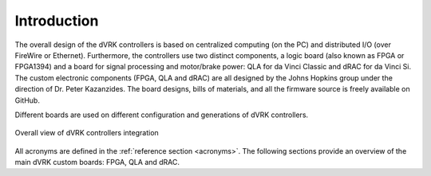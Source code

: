 ************
Introduction
************

The overall design of the dVRK controllers is based on centralized computing (on
the PC) and distributed I/O (over FireWire or Ethernet).  Furthermore, the
controllers use two distinct components, a logic board (also known as FPGA or
FPGA1394) and a board for signal processing and motor/brake power: QLA for da
Vinci Classic and dRAC for da Vinci Si.  The custom electronic components (FPGA,
QLA and dRAC) are all designed by the Johns Hopkins group under the direction of
Dr. Peter Kazanzides.  The board designs, bills of materials, and all the
firmware source is freely available on GitHub.

Different boards are used on different configuration and generations of dVRK
controllers.

.. figure:: /images/controllers/dVRK-signals-all-controllers.gif
   :width: 600
   :align: center

   Overall view of dVRK controllers integration

All acronyms are defined in the :ref:`reference section <acronyms>`.  The
following sections provide an overview of the main dVRK custom boards: FPGA, QLA
and dRAC.
